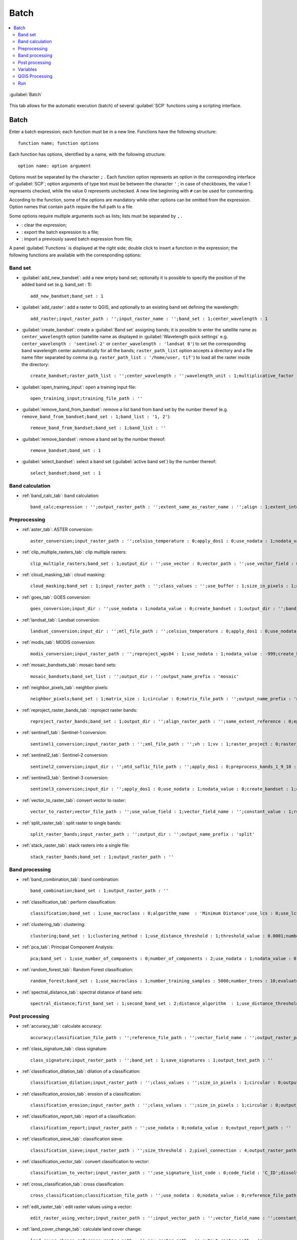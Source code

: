 .. _batch_tab:

******************************
Batch
******************************

.. contents::
    :depth: 2
    :local:
	
.. |registry_save| image:: _static/registry_save.png
	:width: 20pt
	
.. |project_save| image:: _static/project_save.png
	:width: 20pt
	
.. |optional| image:: _static/optional.png
	:width: 20pt
	
.. |input_list| image:: _static/input_list.jpg
	:width: 20pt
	
.. |input_text| image:: _static/input_text.jpg
	:width: 20pt
	
.. |input_date| image:: _static/input_date.jpg
	:width: 20pt
	
.. |input_number| image:: _static/input_number.jpg
	:width: 20pt
	
.. |input_slider| image:: _static/input_slider.jpg
	:width: 20pt
	
.. |input_table| image:: _static/input_table.jpg
	:width: 20pt
	
.. |add| image:: _static/semiautomaticclassificationplugin_add.png
	:width: 20pt
	
.. |checkbox| image:: _static/checkbox.png
	:width: 18pt
	
.. |pointer| image:: _static/semiautomaticclassificationplugin_pointer_tool.png
	:width: 20pt
	
.. |radiobutton| image:: _static/radiobutton.png
	:width: 18pt
	
.. |reload| image:: _static/semiautomaticclassificationplugin_reload.png
	:width: 20pt
	
.. |reset| image:: _static/semiautomaticclassificationplugin_reset.png
	:width: 20pt
	
.. |remove| image:: _static/semiautomaticclassificationplugin_remove.png
	:width: 20pt
	
.. |run| image:: _static/semiautomaticclassificationplugin_run.png
	:width: 24pt
	
.. |open_file| image:: _static/semiautomaticclassificationplugin_open_file.png
	:width: 20pt
	
.. |new_file| image:: _static/semiautomaticclassificationplugin_new_file.png
	:width: 20pt
	
.. |open_dir| image:: _static/semiautomaticclassificationplugin_open_dir.png
	:width: 20pt
	
.. |select_all| image:: _static/semiautomaticclassificationplugin_select_all.png
	:width: 20pt
	
.. |move_up| image:: _static/semiautomaticclassificationplugin_move_up.png
	:width: 20pt
	
.. |add_bandset| image:: _static/semiautomaticclassificationplugin_add_bandset_tool.png
	:width: 20pt
	
.. |move_down| image:: _static/semiautomaticclassificationplugin_move_down.png
	:width: 20pt
	
.. |search_images| image:: _static/semiautomaticclassificationplugin_search_images.png
	:width: 20pt

.. |osm_add| image:: _static/semiautomaticclassificationplugin_osm_add.png
	:width: 20pt

.. |image_preview| image:: _static/semiautomaticclassificationplugin_download_image_preview.png
	:width: 20pt

.. |import| image:: _static/semiautomaticclassificationplugin_import.png
	:width: 20pt
	
.. |export| image:: _static/semiautomaticclassificationplugin_export.png
	:width: 20pt

.. |plus| image:: _static/semiautomaticclassificationplugin_plus.png
	:width: 20pt

.. |order_by_name| image:: _static/semiautomaticclassificationplugin_order_by_name.png
	:width: 20pt

.. |image_overview| image:: _static/semiautomaticclassificationplugin_download_image_overview.png
	:width: 20pt
	
.. |enter| image:: _static/semiautomaticclassificationplugin_enter.png
	:width: 20pt

.. |download| image:: _static/semiautomaticclassificationplugin_download_arrow.png
	:width: 20pt
	
.. |login_data| image:: _static/semiautomaticclassificationplugin_download_login.png
	:width: 20pt
	
.. |search_tab| image:: _static/semiautomaticclassificationplugin_download_search.png
	:width: 20pt

.. |download_options_tab| image:: _static/semiautomaticclassificationplugin_download_options.png
	:width: 20pt

.. |tools| image:: _static/semiautomaticclassificationplugin_roi_tool.png
	:width: 20pt
	
.. |roi_multiple| image:: _static/semiautomaticclassificationplugin_roi_multiple.png
	:width: 20pt

.. |import_spectral_library| image:: _static/semiautomaticclassificationplugin_import_spectral_library.png
	:width: 20pt
	
.. |export_spectral_library| image:: _static/semiautomaticclassificationplugin_export_spectral_library.png
	:width: 20pt
	
.. |weight_tool| image:: _static/semiautomaticclassificationplugin_weight_tool.png
	:width: 20pt
	
.. |LCS_threshold_ROI_tool| image:: _static/semiautomaticclassificationplugin_LCS_threshold_ROI_tool.png
	:width: 20pt
	
.. |threshold_tool| image:: _static/semiautomaticclassificationplugin_threshold_tool.png
	:width: 20pt
	
.. |LCS_threshold| image:: _static/semiautomaticclassificationplugin_LCS_threshold_tool.png
	:width: 20pt
	
.. |LCS_threshold_set_tool| image:: _static/semiautomaticclassificationplugin_LCS_threshold_set_tool.png
	:width: 20pt
	
.. |sign_plot| image:: _static/semiautomaticclassificationplugin_sign_tool.png
	:width: 20pt
	
.. |rgb_tool| image:: _static/semiautomaticclassificationplugin_rgb_tool.png
	:width: 20pt
	
.. |preprocessing| image:: _static/semiautomaticclassificationplugin_class_tool.png
	:width: 20pt
	
.. |band_processing| image:: _static/semiautomaticclassificationplugin_band_processing.png
	:width: 20pt
	
.. |band_combination| image:: _static/semiautomaticclassificationplugin_band_combination_tool.png
	:width: 20pt
	
.. |landsat_tool| image:: _static/semiautomaticclassificationplugin_landsat8_tool.png
	:width: 20pt
	
.. |sentinel2_tool| image:: _static/semiautomaticclassificationplugin_sentinel_tool.png
	:width: 20pt
	
.. |sentinel3_tool| image:: _static/semiautomaticclassificationplugin_sentinel3_tool.png
	:width: 20pt
	
.. |aster_tool| image:: _static/semiautomaticclassificationplugin_aster_tool.png
	:width: 20pt
	
.. |modis_tool| image:: _static/semiautomaticclassificationplugin_modis_tool.png
	:width: 20pt
	
.. |split_raster| image:: _static/semiautomaticclassificationplugin_split_raster.png
	:width: 20pt
	
.. |stack_raster| image:: _static/semiautomaticclassificationplugin_stack_raster.png
	:width: 20pt
	
.. |mosaic_tool| image:: _static/semiautomaticclassificationplugin_mosaic_tool.png
	:width: 20pt
	
.. |cloud_masking_tool| image:: _static/semiautomaticclassificationplugin_cloud_masking_tool.png
	:width: 20pt
	
.. |clip_tool| image:: _static/semiautomaticclassificationplugin_clip_tool.png
	:width: 20pt
	
.. |pca_tool| image:: _static/semiautomaticclassificationplugin_pca_tool.png
	:width: 20pt
	
.. |vector_to_raster_tool| image:: _static/semiautomaticclassificationplugin_vector_to_raster_tool.png
	:width: 20pt
	
.. |post_process| image:: _static/semiautomaticclassificationplugin_post_process.png
	:width: 20pt
	
.. |accuracy_tool| image:: _static/semiautomaticclassificationplugin_accuracy_tool.png
	:width: 20pt
	
.. |land_cover_change| image:: _static/semiautomaticclassificationplugin_land_cover_change.png
	:width: 20pt
	
.. |report_tool| image:: _static/semiautomaticclassificationplugin_report_tool.png
	:width: 20pt

.. |cross_classification| image:: _static/semiautomaticclassificationplugin_cross_classification.png
	:width: 20pt

.. |spectral_distance| image:: _static/semiautomaticclassificationplugin_spectral_distance.png
	:width: 20pt

.. |clustering| image:: _static/semiautomaticclassificationplugin_kmeans_tool.png
	:width: 20pt

.. |class_to_vector_tool| image:: _static/semiautomaticclassificationplugin_class_to_vector_tool.png
	:width: 20pt

.. |class_signature| image:: _static/semiautomaticclassificationplugin_class_signature_tool.png
	:width: 20pt

.. |reclassification_tool| image:: _static/semiautomaticclassificationplugin_reclassification_tool.png
	:width: 20pt

.. |edit_raster| image:: _static/semiautomaticclassificationplugin_edit_raster.png
	:width: 20pt

.. |undo_edit_raster| image:: _static/semiautomaticclassificationplugin_undo_edit_raster.png
	:width: 20pt

.. |classification_sieve| image:: _static/semiautomaticclassificationplugin_classification_sieve.png
	:width: 20pt

.. |classification_erosion| image:: _static/semiautomaticclassificationplugin_classification_erosion.png
	:width: 20pt

.. |classification_dilation| image:: _static/semiautomaticclassificationplugin_classification_dilation.png
	:width: 20pt

.. |bandcalc_tool| image:: _static/semiautomaticclassificationplugin_bandcalc_tool.png
	:width: 20pt
	
.. |batch_tool| image:: _static/semiautomaticclassificationplugin_batch.png
	:width: 20pt

.. |bandset_tool| image:: _static/semiautomaticclassificationplugin_bandset_tool.png
	:width: 20pt
	
.. |settings_tool| image:: _static/semiautomaticclassificationplugin_settings_tool.png
	:width: 20pt

.. |close_bandset| image:: _static/close_bandset.jpg
	:width: 20pt

.. |check| image:: _static/semiautomaticclassificationplugin_batch_check.png
	:width: 20pt


.. figure:: _static/batch_tab.jpg
	:align: center
	:width: 500pt
	
	|batch_tool| :guilabel:`Batch`
		
This tab allows for the automatic execution (batch) of several :guilabel:`SCP` functions using a scripting interface.

.. _batch_tools:

Batch
-------------------

Enter a batch expression; each function must be in a new line.
Functions have the following structure::

	function name; function options
	
Each function has options, identified by a name, with the following structure::

	option name: option argument
	
Options must be separated by the character ``;`` .
Each function option represents an option in the corresponding interface of :guilabel:`SCP`; option arguments of type text must be between the character ``'`` ; in case of checkboxes, the value 1 represents checked, while the value 0 represents unchecked.
A new line beginning with ``#`` can be used for commenting.

According to the function, some of the options are mandatory while other options can be omitted from the expression.
Option names that contain ``path`` require the full path to a file.

Some options require multiple arguments such as lists; lists must be separated by ``,`` .

* |reset|: clear the expression;
* |export|: export the batch expression to a file;
* |import|: import a previously saved batch expression from file;

A panel :guilabel:`Functions` is displayed at the right side; double click to insert a function in the expression; the following functions are available with the corresponding options:

.. _batch_band_set:

Band set
^^^^^^^^^^^^^^^^^^^^^^^^^^^^^^^

* :guilabel:`add_new_bandset`: add a new empty band set; optionally it is possible to specify the position of the added band set (e.g. band_set : 1)::
	
	add_new_bandset;band_set : 1
	
* :guilabel:`add_raster`: add a raster to QGIS, and optionally to an existing band set defining the wavelength::

	add_raster;input_raster_path : '';input_raster_name : '';band_set : 1;center_wavelength : 1
	
* :guilabel:`create_bandset`: create a :guilabel:`Band set` assigning bands; it is possible to enter the satellite name as ``center_wavelength`` option (satellite name as displayed in :guilabel:`Wavelength quick settings` e.g. ``center_wavelength : 'sentinel-2'`` or ``center_wavelength : 'landsat 8'``) to set the corresponding band wavelength center automatically for all the bands; ``raster_path_list`` option accepts a directory and a file name filter separated by comma (e.g. ``raster_path_list : '/home/user, tif'``) to load all the raster inside the directory::
	
	create_bandset;raster_path_list : '';center_wavelength : '';wavelength_unit : 1;multiplicative_factor : '';additive_factor : '';date : ''
	
* :guilabel:`open_training_input`: open a training input file::
	
	open_training_input;training_file_path : ''
	
* :guilabel:`remove_band_from_bandset`: remove a list band from band set by the number thereof (e.g. ``remove_band_from_bandset;band_set : 1;band_list : '1, 2'``)::
	
	remove_band_from_bandset;band_set : 1;band_list : ''
	
* :guilabel:`remove_bandset`: remove a band set by the number thereof::
	
	remove_bandset;band_set : 1
	
* :guilabel:`select_bandset`: select a band set (:guilabel:`active band set`) by the number thereof::
	
	select_bandset;band_set : 1

.. _batch_band_calculation:

Band calculation
^^^^^^^^^^^^^^^^^^^^^^^^^^^^^^^

* :ref:`band_calc_tab`: band calculation::
	
	band_calc;expression : '';output_raster_path : '';extent_same_as_raster_name : '';align : 1;extent_intersection : 1;input_nodata_as_value : 0;use_value_nodata : 0;output_nodata_value : -32768;data_type : 'Float32';scale_value : 1;offset_value : 0;band_set : 1

.. _batch_preprocessing:

Preprocessing
^^^^^^^^^^^^^^^^^^^^^^^^^^^^^^^

* :ref:`aster_tab`: ASTER conversion::
	
	aster_conversion;input_raster_path : '';celsius_temperature : 0;apply_dos1 : 0;use_nodata : 1;nodata_value : 0;create_bandset : 1;output_dir : '';band_set : 1
	
* :ref:`clip_multiple_rasters_tab`: clip multiple rasters::
	
	clip_multiple_rasters;band_set : 1;output_dir : '';use_vector : 0;vector_path : '';use_vector_field : 0;vector_field : '';ul_x : '';ul_y : '';lr_x : '';lr_y : '';nodata_value : 0;output_name_prefix : 'clip'

* :ref:`cloud_masking_tab`: cloud masking::
	
	cloud_masking;band_set : 1;input_raster_path : '';class_values : '';use_buffer : 1;size_in_pixels : 1;nodata_value : 0;output_name_prefix : 'mask';output_dir : ''
	
* :ref:`goes_tab`: GOES conversion::
	
	goes_conversion;input_dir : '';use_nodata : 1;nodata_value : 0;create_bandset : 1;output_dir : '';band_set : 1

* :ref:`landsat_tab`: Landsat conversion::
	
	landsat_conversion;input_dir : '';mtl_file_path : '';celsius_temperature : 0;apply_dos1 : 0;use_nodata : 1;nodata_value : 0;pansharpening : 0;create_bandset : 1;output_dir : '';band_set : 1

* :ref:`modis_tab`: MODIS conversion::
	
	modis_conversion;input_raster_path : '';reproject_wgs84 : 1;use_nodata : 1;nodata_value : -999;create_bandset : 1;output_dir : '';band_set : 1
	
* :ref:`mosaic_bandsets_tab`: mosaic band sets::
	
	mosaic_bandsets;band_set_list : '';output_dir : '';output_name_prefix : 'mosaic'
	
* :ref:`neighbor_pixels_tab`: neighbor pixels::
	
	neighbor_pixels;band_set : 1;matrix_size : 1;circular : 0;matrix_file_path : '';output_name_prefix : 'neighbor';statistic : 'sum';stat_value : 50;output_dir : ''
	
* :ref:`reproject_raster_bands_tab`: reproject raster bands::
	
	reproject_raster_bands;band_set : 1;output_dir : '';align_raster_path : '';same_extent_reference : 0;epsg : '';x_resolution : '';y_resolution : '';resample_pixel_factor : '';resampling_method : 'near';output_nodata_value : -32768;data_type : 'auto';output_name_prefix : 'reproj'
	
* :ref:`sentinel1_tab`: Sentinel-1 conversion::
	
	sentinel1_conversion;input_raster_path : '';xml_file_path : '';vh : 1;vv : 1;raster_project : 0;raster_projections_band_set : 1;convert_to_db : 1;use_nodata : 1;nodata_value : 0;create_bandset : 1;output_dir : '';band_set : 1

* :ref:`sentinel2_tab`: Sentinel-2 conversion::
	
	sentinel2_conversion;input_dir : '';mtd_safl1c_file_path : '';apply_dos1 : 0;preprocess_bands_1_9_10 : 0;use_nodata : 1;nodata_value : 0;create_bandset : 1;output_dir : '';band_set : 1

* :ref:`sentinel3_tab`: Sentinel-3 conversion::
	
	sentinel3_conversion;input_dir : '';apply_dos1 : 0;use_nodata : 1;nodata_value : 0;create_bandset : 1;output_dir : '';band_set : 1
		
* :ref:`vector_to_raster_tab`: convert vector to raster::
	
	vector_to_raster;vector_file_path : '';use_value_field : 1;vector_field_name : '';constant_value : 1;reference_raster_path : '';type_of_conversion : 'Center of pixels';output_raster_path : ''
	
* :ref:`split_raster_tab`: split raster to single bands::
	
	split_raster_bands;input_raster_path : '';output_dir : '';output_name_prefix : 'split'
		
* :ref:`stack_raster_tab`: stack rasters into a single file::
	
	stack_raster_bands;band_set : 1;output_raster_path : ''

.. _batch_band_processing:

Band processing
^^^^^^^^^^^^^^^^^^^^^^^^^^^^^^^

* :ref:`band_combination_tab`: band combination::

	band_combination;band_set : 1;output_raster_path : ''
	
* :ref:`classification_tab`: perform classification::

	classification;band_set : 1;use_macroclass : 0;algorithm_name  : 'Minimum Distance';use_lcs : 0;use_lcs_algorithm : 0;use_lcs_only_overlap : 0;apply_mask : 0;mask_file_path : '';vector_output : 0;classification_report : 0;save_algorithm_files : 0;output_classification_path : ''
	
* :ref:`clustering_tab`: clustering::

	clustering;band_set : 1;clustering_method : 1;use_distance_threshold : 1;threshold_value : 0.0001;number_of_classes : 10;max_iterations : 10;isodata_max_std_dev : 0.0001;isodata_min_class_size : 10;use_nodata : 0;nodata_value : 0;seed_signatures : 1;distance_algorithm : 1;save_signatures : 0;output_raster_path : ''
	
* :ref:`pca_tab`: Principal Component Analysis::

	pca;band_set : 1;use_number_of_components : 0;number_of_components : 2;use_nodata : 1;nodata_value : 0;output_dir : ''
	
* :ref:`random_forest_tab`: Random Forest classification::

	random_forest;band_set : 1;use_macroclass : 1;number_training_samples : 5000;number_trees : 10;evaluate_classifier : 0;evaluate_feature_power_set : 0;min_power : 2;max_power : 7;save_classifier : 0;classifier_file_path : '';output_classification_path : ''
	
* :ref:`spectral_distance_tab`: spectral distance of band sets::

	spectral_distance;first_band_set : 1;second_band_set : 2;distance_algorithm  : 1;use_distance_threshold : 1;threshold_value : 0.1;output_raster_path : ''
	
.. _batch_post_processing:

Post processing
^^^^^^^^^^^^^^^^^^^^^^^^^^^^^^^

* :ref:`accuracy_tab`: calculate accuracy::

	accuracy;classification_file_path : '';reference_file_path : '';vector_field_name : '';output_raster_path : '';use_value_nodata : 0
	
* :ref:`class_signature_tab`: class signature::

	class_signature;input_raster_path : '';band_set : 1;save_signatures : 1;output_text_path : ''
	
* :ref:`classification_dilation_tab`: dilation of a classification::

	classification_dilation;input_raster_path : '';class_values : '';size_in_pixels : 1;circular : 0;output_raster_path : ''
	
* :ref:`classification_erosion_tab`: erosion of a classification::

	classification_erosion;input_raster_path : '';class_values : '';size_in_pixels : 1;circular : 0;output_raster_path : ''
	
* :ref:`classification_report_tab`: report of a classification::

	classification_report;input_raster_path : '';use_nodata : 0;nodata_value : 0;output_report_path : ''
	
* :ref:`classification_sieve_tab`: classification sieve::

	classification_sieve;input_raster_path : '';size_threshold : 2;pixel_connection : 4;output_raster_path : ''
	
* :ref:`classification_vector_tab`: convert classification to vector::

	classification_to_vector;input_raster_path : '';use_signature_list_code : 0;code_field : 'C_ID';dissolve_output : 0;output_vector_path : ''
	
* :ref:`cross_classification_tab`: cross classification::

	cross_classification;classification_file_path : '';use_nodata : 0;nodata_value : 0;reference_file_path : '';vector_field_name : '';output_raster_path : ''
	
* :ref:`edit_raster_tab`: edit raster values using a vector::

	edit_raster_using_vector;input_raster_path : '';input_vector_path : '';vector_field_name : '';constant_value : 0;expression :  'where(raster == 1, 2, raster)'
	
* :ref:`land_cover_change_tab`: calculate land cover change::

	land_cover_change;reference_raster_path : '';new_raster_path : '';output_raster_path : ''
	
* :ref:`reclassification_tab`: raster reclassification::

	reclassification;input_raster_path : '';value_list : 'oldVal_newVal,oldVal_newVal';use_signature_list_code : 1;code_field : 'MC_ID';output_raster_path : ''
	
* :ref:`zonal_stat_raster_tab`: calculate zonal statistics related to an input raster::

	zonal_stat_raster;input_raster_path : '';reference_file_path : '';use_nodata : 0;nodata_value : 0;vector_field_name : '';statistic : 'sum';stat_value : 50;output_raster_path : ''

.. _batch_variables:

Variables
^^^^^^^^^^^^^^^^^^^^^^^^^^^^^^^

**Working directory**

* :guilabel:`!working_dir!`: set a working directory (argument is the path to a directory)::

	!working_dir!;''
		
If a working directory is defined, ``!working_dir!`` can be entered in other functions where a path is required (e.g. ``add_raster;input_raster_path : '!working_dir!/raster1.tif';input_raster_name : 'raster1.tif'``).
An example of batch expression is::

	!working_dir!; '/home/user/Desktop/temp/'
	add_raster;input_raster_path : '!working_dir!/raster1.tif';input_raster_name : 'raster1.tif'
	band_calc;expression : 'where("raster1.tif" > 1, 1,0)';output_raster_path : '!working_dir!/calc1.tif';input_nodata_as_value : 1;use_value_nodata : 0
	band_calc;expression : '"raster1.tif" * "calc1.tif"';output_raster_path : '!working_dir!/calc2.tif';extent_intersection : 0
	
**Iterate directories**

* :guilabel:`!for_directory_in!`: function to iterate commands for all the directories in a directory path (e.g. ``!for_directory_in!;'directoryPath'``)::
	
	!for_directory_in!;''
	
The variables !directory_name! can be used to reference the current directory name and !directory! for the current directory path.

The iterated commands must terminate with a line ``!end_for_directory!``; for instance the following script performs Sentinel-2 conversion of all the subdirectories of ``/home/user/``::
	
	!for_directory_in!;'/home/user/'
	sentinel2_conversion;input_dir : '!directory!';create_bandset : 1;output_dir : '!directory!_converted'
	!end_for_directory!

Optionally a filter (i.e. only directories matching the filter will be processed) can be defined for the subdirectory level; the following examples stop the iteration at level 2::

	!for_directory_in!;'/home/user/';2
	
A name filter can be set; for instance the following script creates a band set for every subdirectory having ``rt`` in the name::

	!for_directory_in!;'/home/user/';'rt'
	add_new_bandset;
	create_bandset;raster_path_list : '!directory!, tif';center_wavelength : 'landsat 8';
	!end_for_directory!
	
Multiple name filters can be set separated by character ``|`` such as::

	!for_directory_in!;'/home/user/';3;'name1|name2')

It is possible to filter by date if the directory name ends with a date (format yyyy-mm-dd) using a range separated by colon::

	!for_directory_in!;'/home/user/';2020-01-01:2020-03-31
	sentinel2_conversion;input_dir : '!directory!';create_bandset : 1;output_dir : '!directory!_converted'
	!end_for_directory!
	
* :guilabel:`!directory!`: variable to be used with ``!for_directory_in!`` to reference current directory path::

	!directory!
	
* :guilabel:`!directory_name!`: variable to be used with ``!for_directory_in!`` to reference current directory name::

	!directory_name!
	
* :guilabel:`!end_for_directory!`: ending line to be used with ``!for_directory_in!`` to close the iterative commands::

	!end_for_directory!
	
**Iterate files**
	
* :guilabel:`!for_file_in!`: function to iterate commands for all the files in a directory path (e.g. ``!for_file_in!;'directoryPath'``)::
	
	!for_file_in!;''
	
The variable !file! can be used to reference the current file path.

The iterated commands must terminate with a line ``!end_for_file!``, for instance::

	!for_file_in!;'/home/user/'
	create_bandset;raster_path_list : '!file!';
	!end_for_file!

Optionally a filter (i.e. only directories matching the filter will be processed) can be defined for the subdirectory level; the following examples stop the iteration at level 0::

	!for_file_in!;'/home/user/';0
	
Also, a file name filter can be defined::

	!for_file_in!;'/home/user/';0;'tif'

Multiple name filters can be set separated by character ``|`` such as::

	!for_file_in!;'/home/user/';0;'jp2|tif' 

It is possible to filter by date if the file name ends with a date (format yyyy-mm-dd) using a range::

	!for_file_in!;'/home/user/';2020-01-01:2020-03-31 

Also !file_directory! can be used to refer to the parent directory of the file.
	
* :guilabel:`!file!`: variable to be used with ``!for_file_in!`` to reference current file path::

	!file!
	
* :guilabel:`!file_directory!`: variable to be used with ``!for_file_in!`` to reference the directory containing current file path::

	!file_directory!
	
* :guilabel:`!end_for_file!`: ending line to be used with ``!for_file_in!`` to close the iterative commands::

	!end_for_file!
	
**Iterate band sets**

* :guilabel:`!for_band_set!`: function to iterate commands for all the band sets in a range (e.g. ``!for_band_set!;bandsetNumbers``)::

	!for_band_set!;''
	

It is possible to enter a list of numbers (separated by commas), a range separated by colon, or a list of ranges, for instance::

	!start_for_band_set!;'2:3'
	add_new_bandset;band_set : !bandset_number! 
	!end_for_band_set!
	
* :guilabel:`!bandset_number!`: variable to be used with ``!for_band_set!`` to reference band set number;

* :guilabel:`!end_for_band_set!`: ending line to be used with ``!for_band_set!``;
	
	
**Custom variables**

* :guilabel:`!customVariableName!`: it is possible to create custom variables entering a line such as ``!customVariableName! = value`` (value can be either number or text), that will be replaced in the following parts of the batch script (the variable name cannot be any of the program Batch variables); for instance::

	!number! = 20
	!path_to_file! = /home/file.tif
	add_new_bandset;band_set : !number!
	band_combination;band_set : 1;output_raster_path : '!path_to_file!'
	
**Temporary output**

* :guilabel:`!temp_raster_1!`: create a temporary raster path (saved in the temporary directory) to be used with other functions::

	!temp_raster_1!

``!temp_raster_1!`` can be used as temporary output for other functions such as::

	band_calc;expression : '"raster1"';output_raster_path : '!temp_raster_1!'
	
Additional temporary output can be entered manually, replacing ``1`` with any number or string (e.g. !temp_raster_2! or !temp_raster_calculation! ).
The actual raster name will be the string between ``!`` , for instance temp_raster_1 is the raster name of variable ``!temp_raster_1!``.

.. _batch_qgis_processing:

QGIS Processing
^^^^^^^^^^^^^^^^^^^^^^^^^^^^^^^

* :guilabel:`qgis_processing`: use a `QGIS Processing algorithm <https://docs.qgis.org/3.10/en/docs/user_manual/processing_algs/index.html>`_ entering a command (algorithm name) and parameters (without brackets) as described in the `QGIS console <https://docs.qgis.org/3.10/en/docs/user_manual/processing/console.html>`_ ::

	qgis_processing;command : '';parameters : '';load_results : 1

For instance the following command executes GRASS vector dissolve::

	qgis_processing;command : 'grass7:v.dissolve';parameters : 'input': '/home/user/vector.shp','column':'DN','output':'/home/user/output_vector.shp','GRASS_OUTPUT_TYPE_PARAMETER':0
	
It is possible to use the Batch :ref:`batch_variables` for setting input or output paths.
	
.. _batch_run:

Run
^^^^^^^^^^^^^^^^^^^^^^^^^^^^^^^

* :guilabel:`CHECK` |check|: check if expression syntax is correct; if expression is correct then the text color is green, red otherwise; in case of error, a label is displayed with a brief description of the error; 
* :guilabel:`RUN` |run|: check if expression syntax is correct and start the batch processes; 
